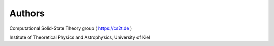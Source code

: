 ========
Authors 
========

Computational Solid-State Theory group ( https://cs2t.de )

Institute of Theoretical Physics and Astrophysics, University of Kiel


